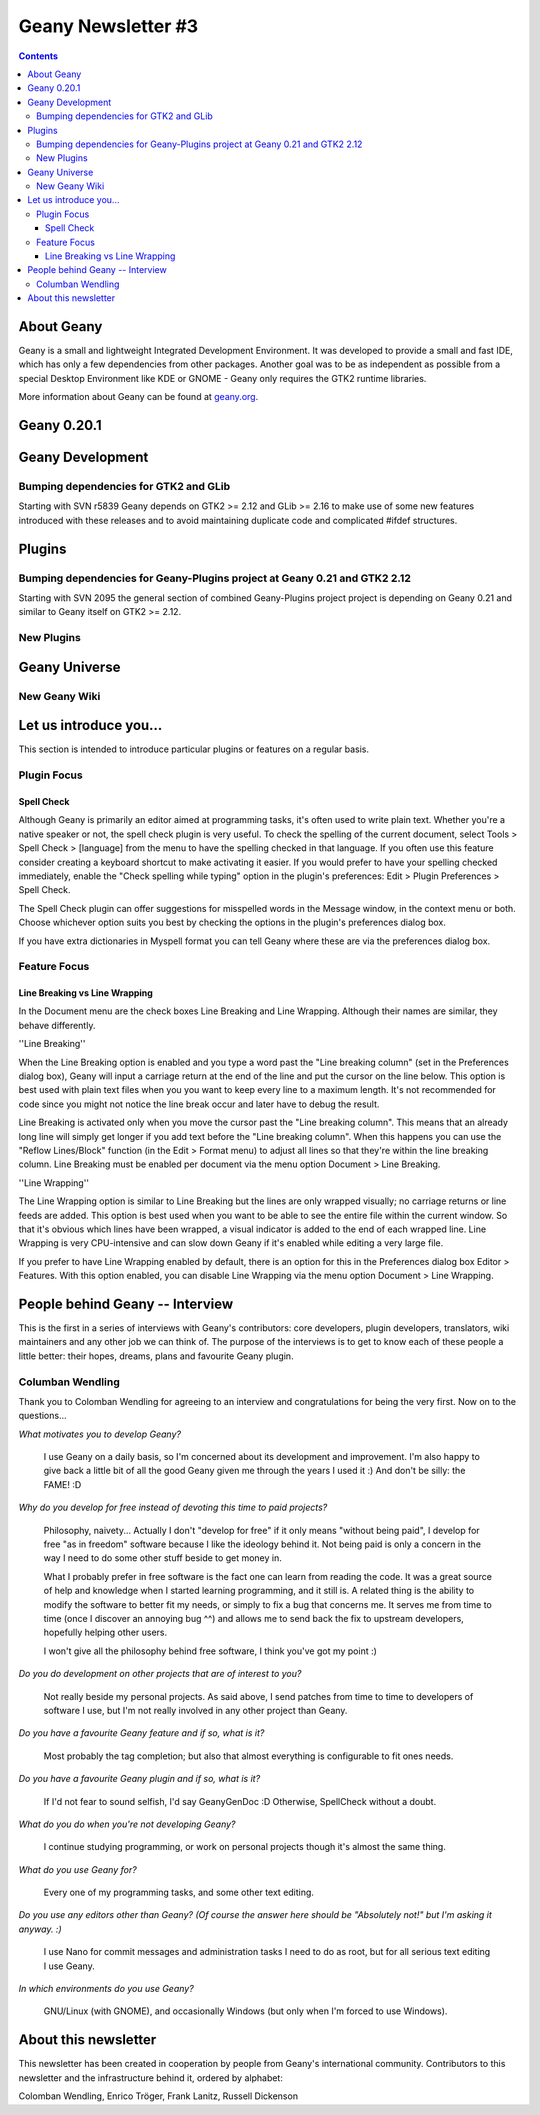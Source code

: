 Geany Newsletter #3
-------------------

.. contents::

About Geany
===========

Geany is a small and lightweight Integrated Development Environment.
It was developed to provide a small and fast IDE, which has only a
few dependencies from other packages. Another goal was to be as
independent as possible from a special Desktop Environment like KDE
or GNOME - Geany only requires the GTK2 runtime libraries.

More information about Geany can be found at
`geany.org <http://www.geany.org/>`_.


Geany 0.20.1
============

Geany Development
=================

Bumping dependencies for GTK2 and GLib
^^^^^^^^^^^^^^^^^^^^^^^^^^^^^^^^^^^^^^

Starting with SVN r5839 Geany depends on GTK2 >= 2.12 and GLib >= 2.16 to
make use of some new features introduced with these releases and to avoid
maintaining duplicate code and complicated #ifdef structures.


Plugins
=======

Bumping dependencies for Geany-Plugins project at Geany 0.21 and GTK2 2.12
^^^^^^^^^^^^^^^^^^^^^^^^^^^^^^^^^^^^^^^^^^^^^^^^^^^^^^^^^^^^^^^^^^^^^^^^^^

Starting with SVN 2095 the general section of combined Geany-Plugins
project project is depending on Geany 0.21 and similar to Geany
itself on GTK2 >= 2.12.


New Plugins
^^^^^^^^^^^

Geany Universe
==============

New Geany Wiki
^^^^^^^^^^^^^^


Let us introduce you...
=======================

This section is intended to introduce particular plugins or features
on a regular basis.


Plugin Focus
^^^^^^^^^^^^

Spell Check
***********

Although Geany is primarily an editor aimed at programming tasks,
it's often used to write plain text. Whether you're a native speaker
or not, the spell check plugin is very useful. To check the spelling
of the current document, select Tools > Spell Check > [language]
from the menu to have the spelling checked in that language. If you
often use this feature consider creating a keyboard shortcut to make
activating it easier. If you would prefer to have your spelling
checked immediately, enable the "Check spelling while typing" option
in the plugin's preferences: Edit > Plugin Preferences > Spell Check.

.. image:: ../img/issue3_spellcheck.png

The Spell Check plugin can offer suggestions for misspelled words in
the Message window, in the context menu or both. Choose whichever
option suits you best by checking the options in the plugin's
preferences dialog box.

If you have extra dictionaries in Myspell format you can tell Geany
where these are via the preferences dialog box.


Feature Focus
^^^^^^^^^^^^^

Line Breaking vs Line Wrapping
******************************

In the Document menu are the check boxes Line Breaking and Line
Wrapping. Although their names are similar, they behave differently.

''Line Breaking''

When the Line Breaking option is enabled and you type a word past
the "Line breaking column" (set in the Preferences dialog box),
Geany will input a carriage return at the end of the line and put
the cursor on the line below. This option is best used with plain
text files when you you want to keep every line to a maximum length.
It's not recommended for code since you might not notice the line
break occur and later have to debug the result.

Line Breaking is activated only when you move the cursor past the
"Line breaking column". This means that an already long line will
simply get longer if you add text before the "Line breaking column".
When this happens you can use the "Reflow Lines/Block" function (in
the Edit > Format menu) to adjust all lines so that they're within
the line breaking column. Line Breaking must be enabled per document
via the menu option Document > Line Breaking.

''Line Wrapping''

The Line Wrapping option is similar to Line Breaking but the lines
are only wrapped visually; no carriage returns or line feeds are
added. This option is best used when you want to be able to see the
entire file within the current window. So that it's obvious which
lines have been wrapped, a visual indicator is added to the end of
each wrapped line. Line Wrapping is very CPU-intensive and can slow
down Geany if it's enabled while editing a very large file.

If you prefer to have Line Wrapping enabled by default, there is an
option for this in the Preferences dialog box Editor > Features.
With this option enabled, you can disable Line Wrapping via the menu
option Document > Line Wrapping.

.. image:: ../img/issue3_linewrapping.png


People behind Geany -- Interview
=================================

This is the first in a series of interviews with Geany's contributors:
core developers, plugin developers, translators, wiki maintainers and
any other job we can think of. The purpose of the interviews is to get
to know each of these people a little better: their hopes, dreams,
plans and favourite Geany plugin.

Columban Wendling
^^^^^^^^^^^^^^^^^

Thank you to Colomban Wendling for agreeing to an interview and
congratulations for being the very first. Now on to the questions...


*What motivates you to develop Geany?*

	I use Geany on a daily basis, so I'm concerned about its
	development and improvement. I'm also happy to give back a
	little bit of all the good Geany given me through the years I
	used it :)  And don't be silly: the FAME! :D

*Why do you develop for free instead of devoting this time to paid
projects?*

	Philosophy, naivety... Actually I don't "develop for free" if it
	only means "without being paid", I develop for free "as in
	freedom" software because I like the ideology behind it. Not
	being paid is only a concern in the way I need to do some other
	stuff beside to get money in.

	What I probably prefer in free software is the fact one can
	learn from reading the code. It was a great source of help and
	knowledge when I started learning programming, and it still is.
	A related thing is the ability to modify the software to better
	fit my needs, or simply to fix a bug that concerns me. It serves
	me from time to time (once I discover an annoying bug ^^) and
	allows me to send back the fix to upstream developers, hopefully
	helping other users.

	I won't give all the philosophy behind free software, I think
	you've got my point :)

*Do you do development on other projects that are of interest to you?*

	Not really beside my personal projects. As said above, I send
	patches from time to time to developers of software I use, but
	I'm not really involved in any other project than Geany.

*Do you have a favourite Geany feature and if so, what is it?*

	Most probably the tag completion; but also that almost
	everything is configurable to fit ones needs.

*Do you have a favourite Geany plugin and if so, what is it?*

	If I'd not fear to sound selfish, I'd say GeanyGenDoc :D
	Otherwise, SpellCheck without a doubt.

*What do you do when you're not developing Geany?*

	I continue studying programming, or work on personal projects
	though it's almost the same thing.

*What do you use Geany for?*

	Every one of my programming tasks, and some other text editing.

*Do you use any editors other than Geany? (Of course the answer here
should be "Absolutely not!" but I'm asking it anyway. :)*

	I use Nano for commit messages and administration tasks I need
	to do as root, but for all serious text editing I use Geany.

*In which environments do you use Geany?*

	GNU/Linux (with GNOME), and occasionally Windows (but only when
	I'm forced to use Windows).


About this newsletter
=====================

This newsletter has been created in cooperation by people from
Geany's international community. Contributors to this newsletter and
the infrastructure behind it, ordered by alphabet:

Colomban Wendling,
Enrico Tröger,
Frank Lanitz,
Russell Dickenson
